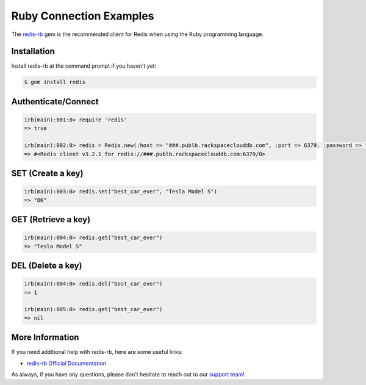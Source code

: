 Ruby Connection Examples
========================

.. |checkmark| unicode:: U+2713

The `redis-rb <https://github.com/redis/redis-rb>`_ gem is the recommended client for Redis when using the Ruby programming language.

Installation
------------

Install redis-rb at the command prompt if you haven't yet:

.. code-block:: bash

   $ gem install redis

Authenticate/Connect
--------------------

.. code-block:: ruby

   irb(main):001:0> require 'redis'
   => true

   irb(main):002:0> redis = Redis.new(:host => "###.publb.rackspaceclouddb.com", :port => 6379, :password => "###")
   => #<Redis client v3.2.1 for redis://###.publb.rackspaceclouddb.com:6379/0>

SET (Create a key)
------------------

.. code-block:: ruby

   irb(main):003:0> redis.set("best_car_ever", "Tesla Model S")
   => "OK"

GET (Retrieve a key)
--------------------

.. code-block:: ruby

   irb(main):004:0> redis.get("best_car_ever")
   => "Tesla Model S"

DEL (Delete a key)
------------------

.. code-block:: ruby

   irb(main):004:0> redis.del("best_car_ever")
   => 1

   irb(main):005:0> redis.get("best_car_ever")
   => nil

More Information
----------------

If you need additional help with redis-rb, here are some useful links:

* `redis-rb Official Documentation <http://www.rubydoc.info/github/redis/redis-rb/>`_

As always, if you have any questions, please don't hesitate to reach out to our `support team <mailto:support@objectrocket.com>`_!
